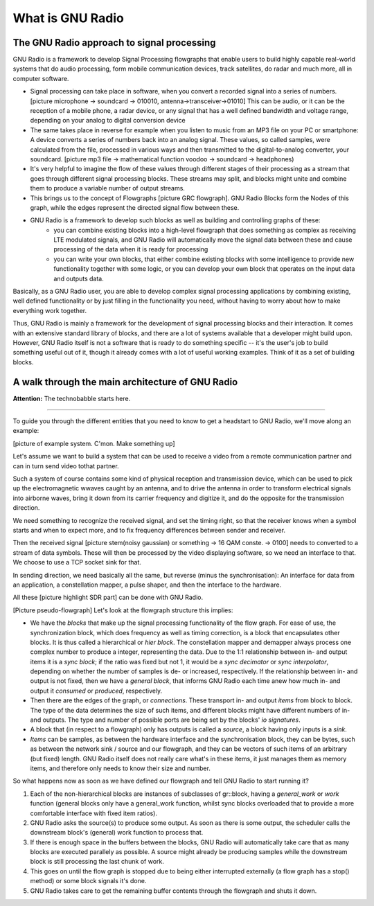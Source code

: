 What is GNU Radio
=======================

The GNU Radio approach to signal processing
-------------------------------------------

GNU Radio is a framework to develop Signal Processing flowgraphs that enable users to build highly capable real-world systems that do audio processing, form mobile communication devices, track satellites, do radar and much more, all in computer software.

* Signal processing can take place in software, when you convert a recorded signal into a series of numbers. [picture microphone -> soundcard -> 010010, antenna->transceiver->01010] This can be audio, or it can be the reception of a mobile phone, a radar device, or any signal that has a well defined bandwidth and voltage range, depending on your analog to digital conversion device
*  The same takes place in reverse for example when you listen to music from an MP3 file on your PC or smartphone: A device converts a series of numbers back into an analog signal. These values, so called samples, were calculated from the file, processed in various ways and then transmitted to the digital-to-analog converter, your soundcard. [picture mp3 file -> mathematical function voodoo -> soundcard -> headphones)
* It's very helpful to imagine the flow of these values through different stages of their processing as a stream that goes through different signal processing blocks. These streams may split, and blocks might unite and combine them to produce a variable number of output streams.
* This brings us to the concept of Flowgraphs [picture GRC flowgraph]. GNU Radio Blocks form the Nodes of this graph, while the edges represent the directed signal flow between these. 
* GNU Radio is a framework to develop such blocks as well as building and controlling graphs of these:
    * you can combine existing blocks into a high-level flowgraph that does something as complex as receiving LTE modulated signals, and GNU Radio will automatically move the signal data between these and cause processing of the data when it is ready for processing
    * you can write your own blocks, that either combine existing blocks with some intelligence to provide new functionality together with some logic, or you can develop your own block that operates on the input data and outputs data.

Basically, as a GNU Radio user, you are able to develop complex signal processing applications by combining existing, well defined functionality or by just filling in the functionality you need, without having to worry about how to make everything work together. 

Thus, GNU Radio is mainly a framework for the development of signal processing blocks and their interaction. It comes with an extensive standard library of blocks, and there are a lot of systems available that a developer might build upon. However, GNU Radio itself is not a software that is ready to do something specific -- it's the user's job to build something useful out of it, though it already comes with a lot of useful working examples. Think of it as a set of building blocks.


A walk through the main architecture of GNU Radio
-------------------------------------------------

**Attention:** The technobabble starts here.

=========================

To guide you through the different entities that you need to know to get a headstart to GNU Radio, we'll move along an example:

[picture of example system. C'mon. Make something up]

Let's assume we want to build a system that can be used to receive a video from a remote communication partner and can in turn send video tothat partner.

Such a system of course contains some kind of physical reception and transmission device, which can be used to pick up the electromagnetic wwaves caught by an antenna, and to drive the antenna in order to transform electrical signals into airborne waves, bring it down from its carrier frequency and digitize it, and do the opposite for the transmission direction.

We need something to recognize the received signal, and set the timing right, so that the receiver knows when a symbol starts and when to expect more, and to fix frequency differences between sender and receiver.

Then the received signal [picture stem(noisy gaussian) or something -> 16 QAM conste. -> 0100] needs to converted to a stream of data symbols. These will then be processed by the video displaying software, so we need an interface to that. We choose to use a TCP socket sink for that.

In sending direction, we need basically all the same, but reverse (minus the synchronisation): An interface for data from an application, a constellation mapper, a pulse shaper, and then the interface to the hardware.

All these [picture highlight SDR part] can be done with GNU Radio. 

[Picture pseudo-flowgraph] Let's look at the flowgraph structure this implies:

* We have the *blocks* that make up the signal processing functionality of the flow graph.
  For ease of use, the synchronization block, which does frequency as well as timing correction, is a block that encapsulates other blocks.
  It is thus called a hierarchical or *hier block*. The constellation mapper and demapper always process one complex number to produce a integer, representing the data. Due to the 1:1 relationship between in- and output items it is a *sync block*;  if the ratio was fixed but not 1, it would be a *sync decimator* or *sync interpolator*, depending on whether the number of samples is de- or increased, respectively.
  If the relationship between in- and output is not fixed, then we have a *general block*, that informs GNU Radio each time anew how much in- and output it *consumed* or *produced*, respectively.
* Then there are the edges of the graph, or *connections*. These transport in- and output *items* from block to block.
  The type of the data determines the size of such items, and different blocks might have different numbers of in- and outputs. 
  The type and number of possible ports are being set by the blocks' *io signatures*.
* A block that (in respect to a flowgraph) only has outputs is called a *source*, a block having only inputs is a *sink*.
* *Items* can be samples, as between the hardware interface and the synchronisation block, they can be bytes, such as between the network sink / source and our flowgraph, and they can be vectors of such items of an arbitrary (but fixed) length.
  GNU Radio itself does not really care what's in these items, it just manages them as memory items, and therefore only needs to know their size and number.

So what happens now as soon as we have defined our flowgraph and tell GNU Radio to start running it?

1. Each of the non-hierarchical blocks are instances of subclasses of gr::block, having a *general_work* or *work* function (general blocks only have a general_work function, whilst sync blocks overloaded that to provide a more comfortable interface with fixed item ratios).

2. GNU Radio asks the source(s) to produce some output. As soon as there is some output, the scheduler calls the downstream block's (general) work function to process that.

3. If there is enough space in the buffers between the blocks, GNU Radio will automatically take care that as many blocks are executed parallely as possible. A source might already be producing samples while the downstream block is still processing the last chunk of work.

4. This goes on until the flow graph is stopped due to being either interrupted externally (a flow graph has a stop() method) or some block signals it's done. 

5. GNU Radio takes care to get the remaining buffer contents through the flowgraph and shuts it down.

